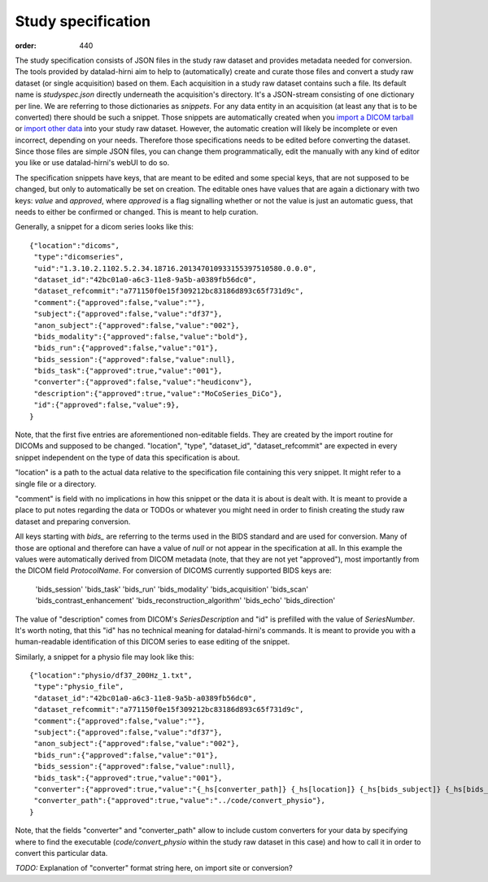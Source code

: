 Study specification
*******************
:order: 440

The study specification consists of JSON files in the study raw dataset and
provides metadata needed for conversion. The tools provided by datalad-hirni aim
to help to (automatically) create and curate those files and convert a study raw
dataset (or single acquisition) based on them.
Each acquisition in a study raw dataset contains such a file. Its default name
is `studyspec.json` directly underneath the acquisition's directory. It's a
JSON-stream consisting of one dictionary per line. We are referring to those
dictionaries as `snippets`. For any data entity in an acquisition (at least any
that is to be converted) there should be such a snippet. Those snippets are
automatically created when you `import a DICOM tarball <{filename}import_dicoms.rst>`_
or `import other data <{filename}import_other.rst>`_ into your study raw dataset.
However, the automatic creation will likely be incomplete or even incorrect,
depending on your needs. Therefore those specifications needs to be edited
before converting the dataset. Since those files are simple JSON files, you can
change them programmatically, edit the manually with any kind of editor you like
or use datalad-hirni's webUI to do so.

The specification snippets have keys, that are meant to be edited and some
special keys, that are not supposed to be changed, but only to automatically be
set on creation. The editable ones have values that are again a dictionary with
two keys: `value` and `approved`, where `approved` is a flag signalling whether
or not the value is just an automatic guess, that needs to either be confirmed
or changed. This is meant to help curation.

Generally, a snippet for a dicom series looks like this::

  {"location":"dicoms",
   "type":"dicomseries",
   "uid":"1.3.10.2.1102.5.2.34.18716.201347010933155397510580.0.0.0",
   "dataset_id":"42bc01a0-a6c3-11e8-9a5b-a0389fb56dc0",
   "dataset_refcommit":"a771150f0e15f309212bc83186d893c65f731d9c",
   "comment":{"approved":false,"value":""},
   "subject":{"approved":false,"value":"df37"},
   "anon_subject":{"approved":false,"value":"002"},
   "bids_modality":{"approved":false,"value":"bold"},
   "bids_run":{"approved":false,"value":"01"},
   "bids_session":{"approved":false,"value":null},
   "bids_task":{"approved":true,"value":"001"},
   "converter":{"approved":false,"value":"heudiconv"},
   "description":{"approved":true,"value":"MoCoSeries_DiCo"},
   "id":{"approved":false,"value":9},
  }

Note, that the first five entries are aforementioned non-editable fields. They
are created by the import routine for DICOMs and supposed to be changed.
"location", "type", "dataset_id", "dataset_refcommit" are expected in every
snippet independent on the type of data this specification is about.

"location" is a path to the actual data relative to the specification file
containing this very snippet. It might refer to a single file or a directory.

"comment" is field with no implications in how this snippet or the data it is
about is dealt with. It is meant to provide a place to put notes regarding the
data or TODOs or whatever you might need in order to finish creating the study
raw dataset and preparing conversion.

All keys starting with `bids_` are referring to the terms used in the BIDS
standard and are used for conversion. Many of those are optional and therefore
can have a value of `null` or not appear in the specification at all. In this
example the values were automatically derived from DICOM metadata (note, that
they are not yet "approved"), most importantly from the DICOM field `ProtocolName`.
For conversion of DICOMS currently supported BIDS keys are:

    'bids_session'
    'bids_task'
    'bids_run'
    'bids_modality'
    'bids_acquisition'
    'bids_scan'
    'bids_contrast_enhancement'
    'bids_reconstruction_algorithm'
    'bids_echo'
    'bids_direction'

The value of "description" comes from DICOM's `SeriesDescription` and "id" is
prefilled with the value of `SeriesNumber`. It's worth noting, that this "id"
has no technical meaning for datalad-hirni's commands. It is meant to provide
you with a human-readable identification of this DICOM series to ease editing of
the snippet.

Similarly, a snippet for a physio file may look like this::

  {"location":"physio/df37_200Hz_1.txt",
   "type":"physio_file",
   "dataset_id":"42bc01a0-a6c3-11e8-9a5b-a0389fb56dc0",
   "dataset_refcommit":"a771150f0e15f309212bc83186d893c65f731d9c",
   "comment":{"approved":false,"value":""},
   "subject":{"approved":false,"value":"df37"},
   "anon_subject":{"approved":false,"value":"002"},
   "bids_run":{"approved":false,"value":"01"},
   "bids_session":{"approved":false,"value":null},
   "bids_task":{"approved":true,"value":"001"},
   "converter":{"approved":true,"value":"{_hs[converter_path]} {_hs[location]} {_hs[bids_subject]} {_hs[bids_task]} {_hs[bids_run]}"},
   "converter_path":{"approved":true,"value":"../code/convert_physio"},
  }

Note, that the fields "converter" and "converter_path" allow to include custom
converters for your data by specifying where to find the executable
(`code/convert_physio` within the study raw dataset in this case) and how to
call it in order to convert this particular data.


*TODO:* Explanation of "converter" format string here, on import site or conversion?
